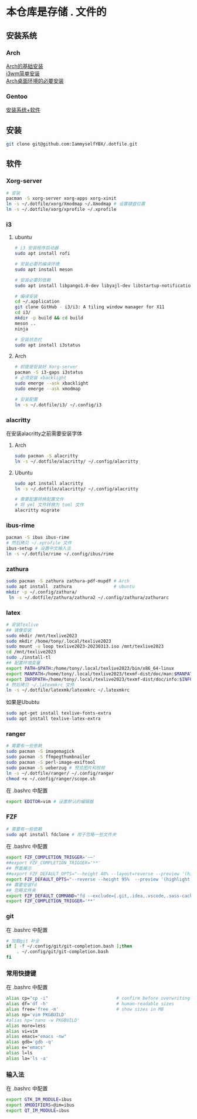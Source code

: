 * 本仓库是存储 . 文件的
** 安装系统
*** Arch
[[https://mp.weixin.qq.com/s/oWpgYLdgXJH7D8in1bL9ww][Arch的基础安装]] \\
[[https://mp.weixin.qq.com/s/jXAvERqApp0dbVgtre9xNw][i3wm简单安装]] \\ 
[[https://mp.weixin.qq.com/s/V25aM-aQCsG5jaXA6nzqRw][Arch桌面环境的必要安装]]

*** Gentoo
[[https://www.bilibili.com/video/BV1ny4y1i7G6/][安装系统+软件]]

** 安装
#+begin_src bash
  git clone git@github.com:IammyselfYBX/.dotfile.git
#+end_src

** 软件
*** Xorg-server
#+begin_src bash
  # 安装
  pacman -S xorg-server xorg-apps xorg-xinit
  ln -s ~/.dotfile/xorg/Xmodmap ~/.Xmodmap # 设置键盘位置
  ln -s ~/.dotfile/xorg/xprofile ~/.xprofile
#+end_src

*** i3
**** ubuntu

#+begin_src bash
# i3 安装程序启动器
sudo apt install rofi

# 安装必要的编译环境
sudo apt install meson

# 安装必要的依赖
sudo apt install libpango1.0-dev libyajl-dev libstartup-notification0-dev libev-dev libtool libxkbcommon-dev libxkbcommon-x11-dev libxcb1-dev libxcb-randr0-dev libxcb-util0-dev libxcb-icccm4-dev libxcb-keysyms1-dev libxcb-cursor-dev libxcb-xinerama0-dev libxcb-xkb-dev libxcb-shape0-dev libxcb-xrm-dev xutils-dev

# 编译安装
cd ~/.application
git clone GitHub - i3/i3: A tiling window manager for X11
cd i3/
mkdir -p build && cd build
meson ..
ninja

# 安装状态栏
sudo apt install i3status
#+end_src

**** Arch
#+begin_src bash
  # 前提是安装好 Xorg-server
  pacman -S i3-gaps i3status
  # 必须安装 xbacklight
  sudo emerge --ask xbacklight
  sudo emerge --ask xmodmap

  # 安装配置
  ln -s ~/.dotfile/i3/ ~/.config/i3
#+end_src


*** alacritty
在安装alacritty之前需要安装字体
**** Arch
#+begin_src bash
  sudo pacman -S alacritty
  ln -s ~/.dotfile/alacritty/ ~/.config/alacritty
#+end_src

**** Ubuntu
#+begin_src bash
  sudo apt install alacritty
  ln -s ~/.dotfile/alacritty/ ~/.config/alacritty

  # 需要配置转换配置文件
  # 将 yml 文件转换为 toml 文件
  alacritty migrate
#+end_src


*** ibus-rime
#+begin_src bash
  pacman -S ibus ibus-rime
  # 然后拷贝 ~/.xprofile 文件
  ibus-setup # 设置中文输入法
  ln -s ~/.dotfile/rime ~/.config/ibus/rime
#+end_src

*** zathura
#+begin_src bash
  sudo pacman -S zathura zathura-pdf-mupdf # Arch
  sudo apt install  zathura                # ubuntu
  mkdir -p ~/.config/zathura/
   ln -s ~/.dotfile/zathura/zathura2 ~/.config/zathura/zathurarc
#+end_src

*** latex
#+begin_src bash
  # 安装Texlive
  ## 镜像安装
  sudo mkdir /mnt/texlive2023
  sudo mkdir /home/tony/.local/texlive2023
  sudo mount -o loop texlive2023-20230313.iso /mnt/texlive2023
  cd /mnt/texlive2023
  sudo ./install-tl
  ## 配置环境变量
  export PATH=$PATH:/home/tony/.local/texlive2023/bin/x86_64-linux
  export MANPATH=/home/tony/.local/texlive2023/texmf-dist/doc/man:$MANPATH
  export INFOPATH=/home/tony/.local/texlive2023/texmf-dist/doc/info:$INFOPATH
  # 然后拷贝 ~/.latexmkrc 文件
  ln -s ~/.dotfile/latexmk/latexmkrc ~/.latexmkrc
#+end_src

如果是Ububtu
#+begin_src bash
sudo apt-get install texlive-fonts-extra
sudo apt install texlive-latex-extra
#+end_src

*** ranger
#+begin_src bash
  # 需要有一些依赖
  sudo pacman -S imagemagick
  sudo pacman -S ffmpegthumbnailer
  sudo pacman -S perl-image-exiftool
  sudo pacman -S ueberzug # 预览图片和视频
  ln -s ~/.dotfile/ranger/ ~/.config/ranger
  chmod +x ~/.config/ranger/scope.sh
#+end_src

在 .bashrc 中配置
#+begin_src bash
export EDITOR=vim # 设置默认的编辑器
#+end_src


*** FZF
#+begin_src bash
  # 需要有一些依赖
  sudo apt install fdclone # 用于忽略一些文件夹
#+end_src

在 .bashrc 中配置
#+begin_src bash
export FZF_COMPLETION_TRIGGER='~~'
##export FZF_COMPLETION_TRIGGER='**'
## 界面展示 
##export FZF_DEFAULT_OPTS="--height 40% --layout=reverse --preview '(highlight -O ansi {} || cat {}) 2> /dev/null | head -500'"
export FZF_DEFAULT_OPTS="--reverse --height 95%  --preview '(highlight -O ansi {} || cat {}) 2> /dev/null | head -500'"
## 需要安装fd
## 忽略文件夹
export FZF_DEFAULT_COMMAND="fd --exclude={.git,.idea,.vscode,.sass-cache,node_modules,build,.cache,.ccls-cache,.clangd} --type f"
export FZF_COMPLETION_TRIGGER='**'
#+end_src


*** git
在 .bashrc 中配置
#+begin_src bash
# 加载git 补全
if [ -f ~/.config/git/git-completion.bash ];then
    . ~/.config/git/git-completion.bash
fi
#+end_src


*** 常用快捷键
在 .bashrc 中配置
#+begin_src bash
alias cp="cp -i"                          # confirm before overwriting something
alias df='df -h'                          # human-readable sizes
alias free='free -m'                      # show sizes in MB
alias np='vim PKGBUILD'
#alias np='nano -w PKGBUILD'
alias more=less
alias vi=vim
alias emacs="emacs -nw"
alias gdb='gdb -q'
alias e="emacs"
alias l=ls
alias la='ls -a'
#+end_src


*** 输入法
在 .bashrc 中配置
#+begin_src bash
export GTK_IM_MODULE=ibus
export XMODIFIERS=@im=ibus
export QT_IM_MODULE=ibus
#+end_src


